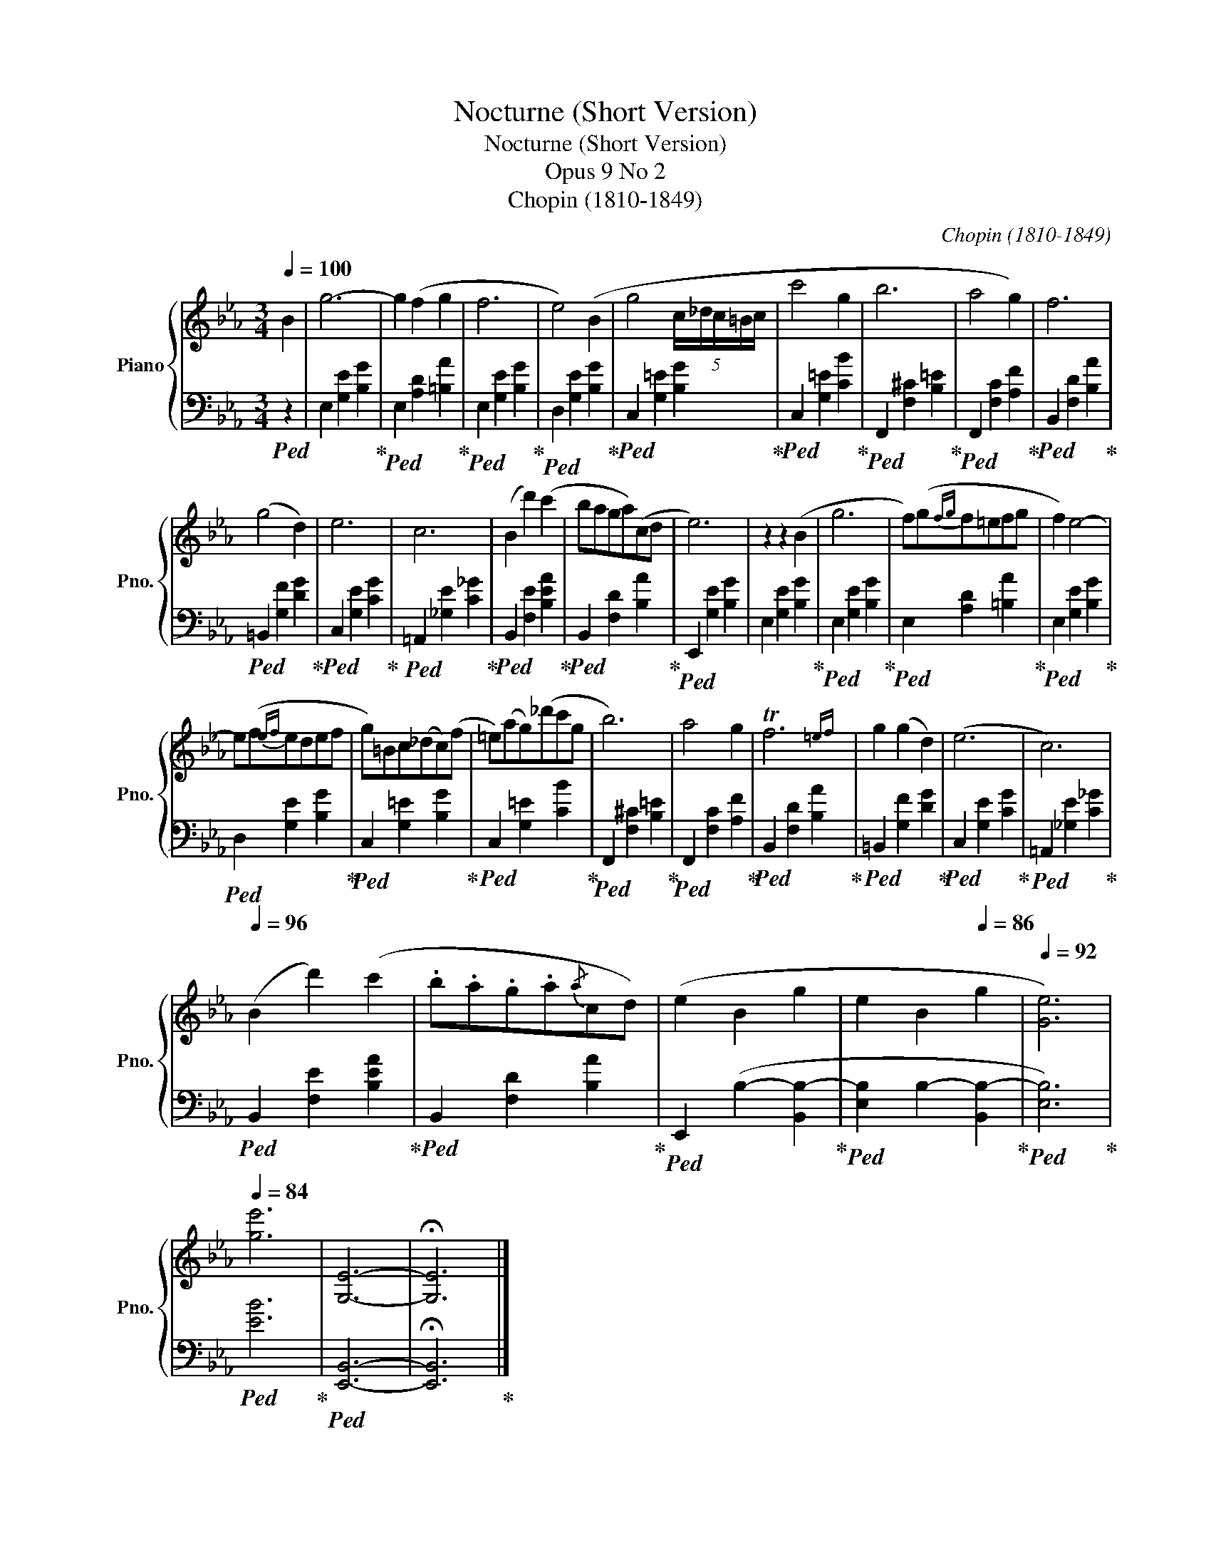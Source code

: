 X:1
T:Nocturne (Short Version)
T:Nocturne (Short Version)
T:Opus 9 No 2
T:Chopin (1810-1849)
C:Chopin (1810-1849)
%%score { 1 | 2 }
L:1/8
Q:1/4=100
M:3/4
K:Eb
V:1 treble nm="Piano" snm="Pno."
V:2 bass 
V:1
 B2 | g6- | g2 (f2 g2 | f6 | e4) (B2 | g4 (5:4:5c/_d/c/=B/c/ | c'4 g2 | b6 | a4 g2) | f6 | %10
 (g4 d2) | e6 | c6 | (B2 d'2) (c'2 | baga)(cd | e6) | z2 z2 (B2 | g6 | f)(g{fg}f=efg | f2) e4- | %20
 e(f{ef}edef | g)=Bc(_dc)(f | =e)(ag)(_d'c'g | b6) | a4 g2 | Tf6{=ef} | g2 (g2 d2) | (e6 | c6) | %29
[Q:1/4=96] (B2 d'2) (c'2 | .b.a.g.a{/a}cd) | (e2 B2 g2 | e2 B2[Q:1/4=86] g2 |[Q:1/4=92] [Ge]6) | %34
[Q:1/4=84] [ge']6 | [G,E]6- | !fermata![G,E]6 |] %37
V:2
!ped! z2 | E,2 [G,E]2 [B,G]2!ped-up! |!ped! E,2 [A,D]2 [=B,A]2!ped-up! | %3
!ped! E,2 [G,E]2 [B,G]2!ped-up! |!ped! D,2 [G,E]2 [B,G]2!ped-up! | %5
!ped! C,2 [G,=E]2 [B,G]2!ped-up! |!ped! C,2 [G,=E]2 [CB]2!ped-up! | %7
!ped! F,,2 [F,^C]2 [B,=E]2!ped-up! |!ped! F,,2 [F,C]2 [A,F]2!ped-up! | %9
!ped! B,,2 [F,D]2 [B,A]2!ped-up! |!ped! =B,,2 [G,F]2 [DG]2!ped-up! | %11
!ped! C,2 [G,E]2 [CG]2!ped-up! |!ped! =A,,2 [_G,E]2 [C_G]2!ped-up! | %13
!ped! B,,2 [F,E]2 [B,EA]2!ped-up! |!ped! B,,2 [F,D]2 [B,A]2!ped-up! |!ped! E,,2 [G,E]2 [B,G]2 | %16
 E,2 [G,E]2 [B,G]2!ped-up! |!ped! E,2 [G,E]2 [B,G]2!ped-up! |!ped! E,2 [A,D]2 [=B,A]2!ped-up! | %19
!ped! E,2 [G,E]2 [B,G]2!ped-up! |!ped! D,2 [G,E]2 [B,G]2!ped-up! | %21
!ped! C,2 [G,=E]2 [B,G]2!ped-up! |!ped! C,2 [G,=E]2 [CB]2!ped-up! | %23
!ped! F,,2 [F,^C]2 [B,=E]2!ped-up! |!ped! F,,2 [F,C]2 [A,F]2!ped-up! | %25
!ped! B,,2 [F,D]2 [B,A]2!ped-up! |!ped! =B,,2 [G,F]2 [DG]2!ped-up! | %27
!ped! C,2 [G,E]2 [CG]2!ped-up! |!ped! =A,,2 [_G,E]2 [C_G]2!ped-up! | %29
!ped! B,,2 [F,E]2 [B,EA]2!ped-up! |!ped! B,,2 [F,D]2 [B,A]2!ped-up! | %31
!ped! E,,2 (B,2- [B,,B,-]2!ped-up! |!ped! [E,B,]2 B,2- [B,,B,-]2!ped-up! |!ped! [E,B,]6)!ped-up! | %34
!ped! [EB]6!ped-up! |!ped! [E,,B,,]6- | !fermata![E,,B,,]6!ped-up! |] %37

